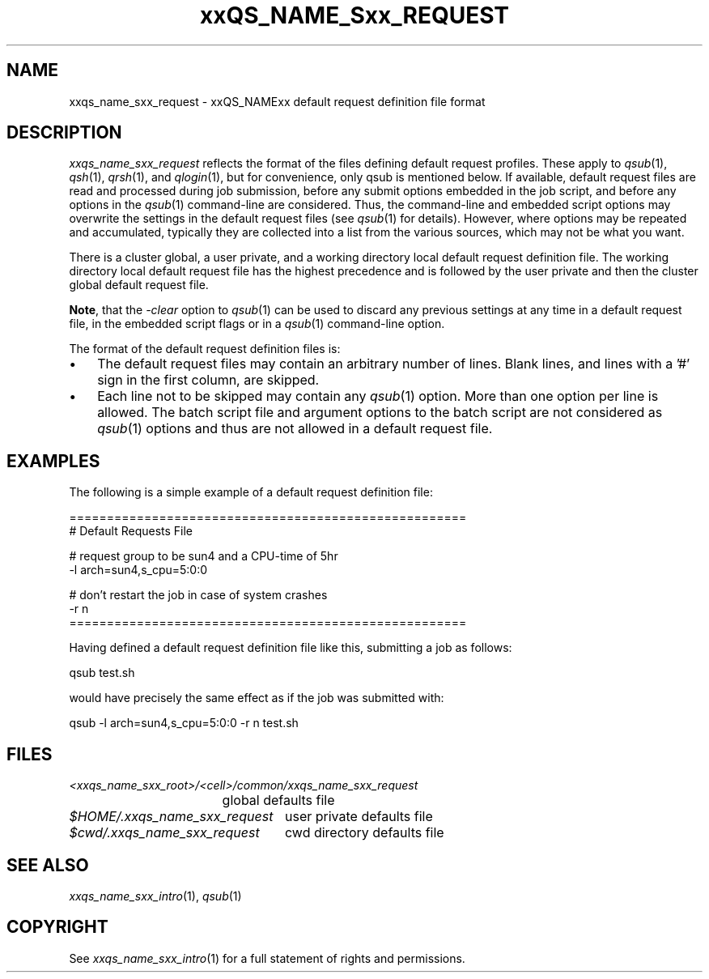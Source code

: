 '\" t
.\"___INFO__MARK_BEGIN__
.\"
.\" Copyright: 2004 by Sun Microsystems, Inc.
.\"
.\"___INFO__MARK_END__
.\" $RCSfile: sge_request.5,v $     Last Update: $Date: 2004-04-19 10:52:10 $     Revision: $Revision: 1.5 $
.\"
.\"
.\" Some handy macro definitions [from Tom Christensen's man(1) manual page].
.\"
.de SB		\" small and bold
.if !"\\$1"" \\s-2\\fB\&\\$1\\s0\\fR\\$2 \\$3 \\$4 \\$5
..
.\" "
.de T		\" switch to typewriter font
.ft CW		\" probably want CW if you don't have TA font
..
.\"
.de TY		\" put $1 in typewriter font
.if t .T
.if n ``\c
\\$1\c
.if t .ft P
.if n \&''\c
\\$2
..
.\"
.de M		\" man page reference
\\fI\\$1\\fR\\|(\\$2)\\$3
..
.TH xxQS_NAME_Sxx_REQUEST 5 2004-04-19 "xxRELxx" "xxQS_NAMExx File Formats"
.\"
.SH NAME
xxqs_name_sxx_request \- xxQS_NAMExx default request definition file format
.\"
.\"
.SH DESCRIPTION
.I xxqs_name_sxx_request
reflects the format of the files defining default request profiles.
These apply to
.M qsub 1 ,
.M qsh 1 ,
.M qrsh 1 ,
.\" fixme: qalter, qresub?
and
.M qlogin 1 ,
but for convenience, only qsub is mentioned below.
If
available, default request files are read and processed during job
submission, before any submit options embedded in the job script, and
before any options in the
.M qsub 1
command-line are considered. Thus, the command-line and embedded script
options may overwrite the settings in the default request files (see
.M qsub 1
for details).  However, where options may be repeated and accumulated,
typically they are collected into a list from the various sources,
which may not be what you want.
.PP
There is a cluster global, a user private, and a working directory local
default request
definition file. The working directory local default request file has the
highest precedence and is followed by the user private and then the
cluster global default request file.
.PP
\fBNote\fP, that the
.I -clear
option to
.M qsub 1
can be used to discard any previous settings at any
time in a default request file, in the embedded script flags
or in a
.M qsub 1
command-line option.
.PP
.\"
.\"
.\"
The format of the default request definition files is:
.\"
.\"
.IP "\(bu" 3n
The default request files may contain an arbitrary number of lines.
Blank lines, and lines with a '#' sign in the first column, are skipped.
.\"
.\"
.IP "\(bu" 3n
Each line not to be skipped may contain any
.M qsub 1
option. More than one option per line is
allowed. The batch script file and argument options to the batch script
are not considered as
.M qsub 1
options and thus are not allowed in a
default request file.
.\"
.\"
.\"
.SH "EXAMPLES"
.PP
The following is a simple example of a default request definition file:
.PP
.nf

=====================================================
# Default Requests File

# request group to be sun4 and a CPU-time of 5hr
-l arch=sun4,s_cpu=5:0:0

# don't restart the job in case of system crashes
-r n
=====================================================

.fi
.PP
Having defined a default request definition file like this, submitting a
job as follows:
.PP
.nf
qsub test.sh
.fi
.PP
would have precisely the same effect as if the job was submitted with:
.PP
.nf
qsub -l arch=sun4,s_cpu=5:0:0 -r n test.sh
.fi
.PP
.\"
.\"
.\"
.SH "FILES"
.nf
.ta \w'<xxqs_name_sxx_root>/   'u
\fI<xxqs_name_sxx_root>/<cell>/common/xxqs_name_sxx_request\fP
	global defaults file
.ta \w'$HOME/.xxqs_name_sxx_request   'u
\fI$HOME/.xxqs_name_sxx_request\fP	user private defaults file
\fI$cwd/.xxqs_name_sxx_request\fP	cwd directory defaults file
.fi
.\"
.\"
.\"
.SH "SEE ALSO"
.M xxqs_name_sxx_intro 1 ,
.M qsub 1
\" .M qsub 1 ,
\" .I xxQS_NAMExx Installation and Administration Guide
.\"
.SH "COPYRIGHT"
See
.M xxqs_name_sxx_intro 1
for a full statement of rights and permissions.
